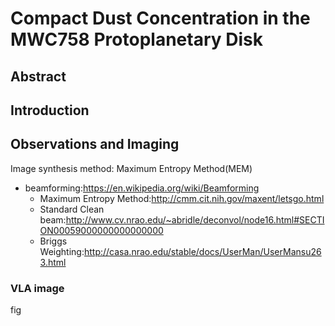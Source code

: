 * Compact Dust Concentration in the MWC758 Protoplanetary Disk
** Abstract

** Introduction

** Observations and Imaging
Image synthesis method: Maximum Entropy Method(MEM)
+ beamforming:[[https://en.wikipedia.org/wiki/Beamforming]]
  + Maximum Entropy Method:[[http://cmm.cit.nih.gov/maxent/letsgo.html]]
  + Standard Clean beam:[[http://www.cv.nrao.edu/~abridle/deconvol/node16.html#SECTION00059000000000000000]]
  + Briggs Weighting:[[http://casa.nrao.edu/stable/docs/UserMan/UserMansu263.html]]
*** VLA image
fig
